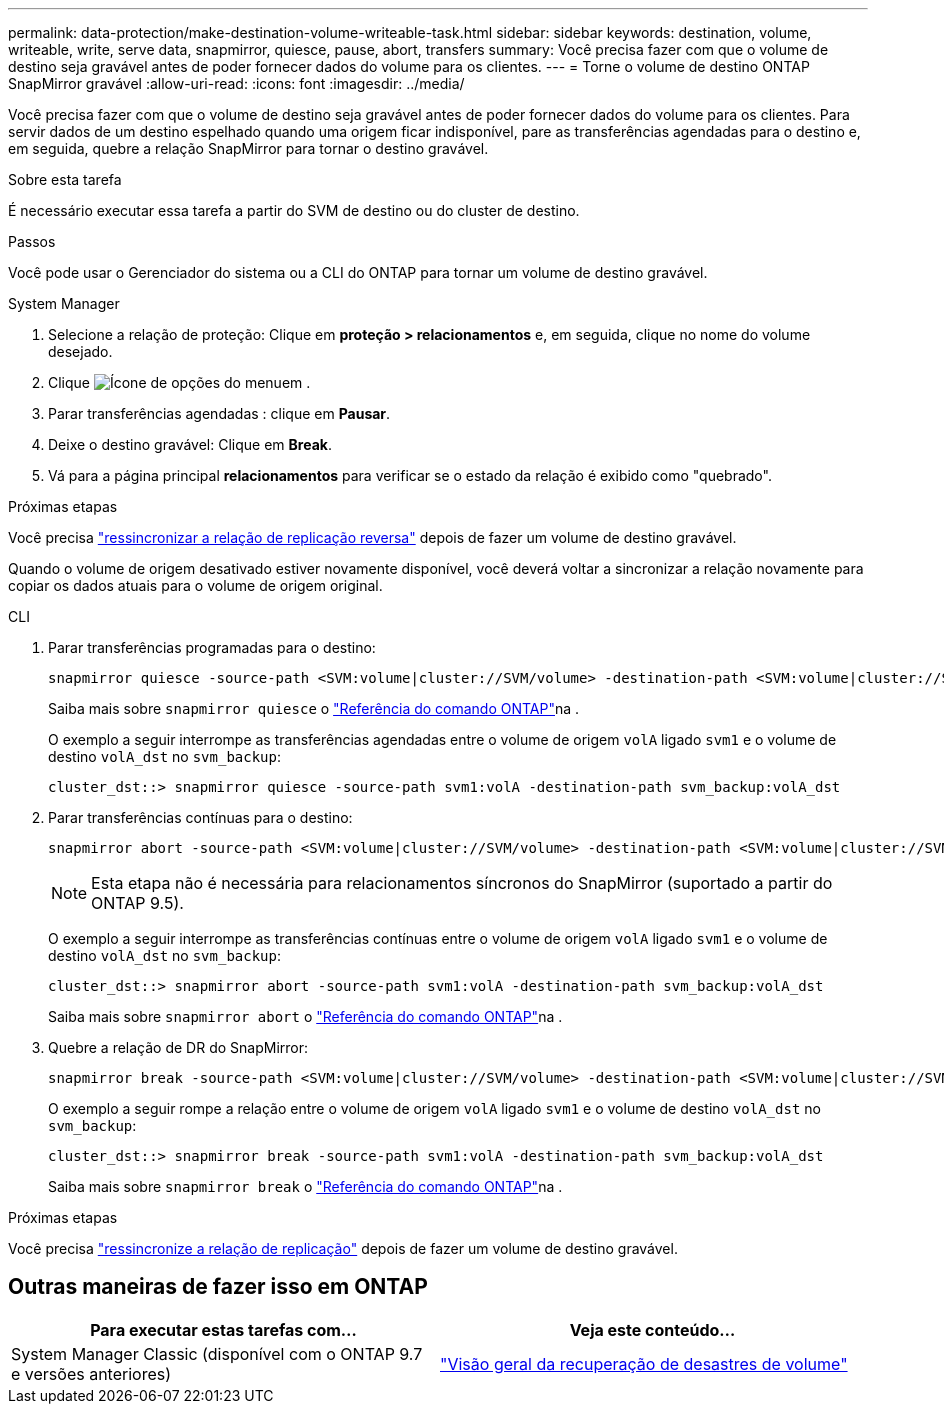 ---
permalink: data-protection/make-destination-volume-writeable-task.html 
sidebar: sidebar 
keywords: destination, volume, writeable, write, serve data, snapmirror, quiesce, pause, abort, transfers 
summary: Você precisa fazer com que o volume de destino seja gravável antes de poder fornecer dados do volume para os clientes. 
---
= Torne o volume de destino ONTAP SnapMirror gravável
:allow-uri-read: 
:icons: font
:imagesdir: ../media/


[role="lead"]
Você precisa fazer com que o volume de destino seja gravável antes de poder fornecer dados do volume para os clientes. Para servir dados de um destino espelhado quando uma origem ficar indisponível, pare as transferências agendadas para o destino e, em seguida, quebre a relação SnapMirror para tornar o destino gravável.

.Sobre esta tarefa
É necessário executar essa tarefa a partir do SVM de destino ou do cluster de destino.

.Passos
Você pode usar o Gerenciador do sistema ou a CLI do ONTAP para tornar um volume de destino gravável.

[role="tabbed-block"]
====
.System Manager
--
. Selecione a relação de proteção: Clique em *proteção > relacionamentos* e, em seguida, clique no nome do volume desejado.
. Clique image:icon_kabob.gif["Ícone de opções do menu"]em .
. Parar transferências agendadas : clique em *Pausar*.
. Deixe o destino gravável: Clique em *Break*.
. Vá para a página principal *relacionamentos* para verificar se o estado da relação é exibido como "quebrado".


.Próximas etapas
Você precisa link:resynchronize-relationship-task.html["ressincronizar a relação de replicação reversa"] depois de fazer um volume de destino gravável.

Quando o volume de origem desativado estiver novamente disponível, você deverá voltar a sincronizar a relação novamente para copiar os dados atuais para o volume de origem original.

--
.CLI
--
. Parar transferências programadas para o destino:
+
[source, cli]
----
snapmirror quiesce -source-path <SVM:volume|cluster://SVM/volume> -destination-path <SVM:volume|cluster://SVM/volume>
----
+
Saiba mais sobre `snapmirror quiesce` o link:https://docs.netapp.com/us-en/ontap-cli/snapmirror-quiesce.html["Referência do comando ONTAP"^]na .

+
O exemplo a seguir interrompe as transferências agendadas entre o volume de origem `volA` ligado `svm1` e o volume de destino `volA_dst` no `svm_backup`:

+
[listing]
----
cluster_dst::> snapmirror quiesce -source-path svm1:volA -destination-path svm_backup:volA_dst
----
. Parar transferências contínuas para o destino:
+
[source, cli]
----
snapmirror abort -source-path <SVM:volume|cluster://SVM/volume> -destination-path <SVM:volume|cluster://SVM/volume>
----
+

NOTE: Esta etapa não é necessária para relacionamentos síncronos do SnapMirror (suportado a partir do ONTAP 9.5).

+
O exemplo a seguir interrompe as transferências contínuas entre o volume de origem `volA` ligado `svm1` e o volume de destino `volA_dst` no `svm_backup`:

+
[listing]
----
cluster_dst::> snapmirror abort -source-path svm1:volA -destination-path svm_backup:volA_dst
----
+
Saiba mais sobre `snapmirror abort` o link:https://docs.netapp.com/us-en/ontap-cli/snapmirror-abort.html["Referência do comando ONTAP"^]na .

. Quebre a relação de DR do SnapMirror:
+
[source, cli]
----
snapmirror break -source-path <SVM:volume|cluster://SVM/volume> -destination-path <SVM:volume|cluster://SVM/volume>
----
+
O exemplo a seguir rompe a relação entre o volume de origem `volA` ligado `svm1` e o volume de destino `volA_dst` no `svm_backup`:

+
[listing]
----
cluster_dst::> snapmirror break -source-path svm1:volA -destination-path svm_backup:volA_dst
----
+
Saiba mais sobre `snapmirror break` o link:https://docs.netapp.com/us-en/ontap-cli/snapmirror-break.html["Referência do comando ONTAP"^]na .



.Próximas etapas
Você precisa link:resynchronize-relationship-task.html["ressincronize a relação de replicação"] depois de fazer um volume de destino gravável.

--
====


== Outras maneiras de fazer isso em ONTAP

[cols="2"]
|===
| Para executar estas tarefas com... | Veja este conteúdo... 


| System Manager Classic (disponível com o ONTAP 9.7 e versões anteriores) | link:https://docs.netapp.com/us-en/ontap-system-manager-classic/volume-disaster-recovery/index.html["Visão geral da recuperação de desastres de volume"^] 
|===